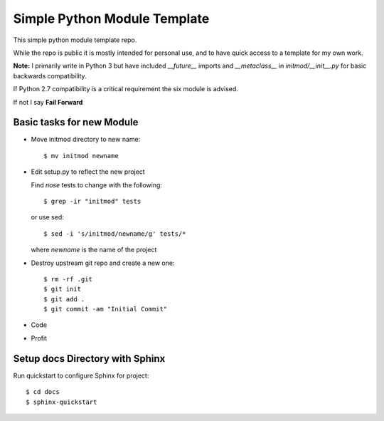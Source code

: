 Simple Python Module Template
=============================

This simple python module template repo.

While the repo is public it is mostly intended for personal use,
and to have quick access to a template for my own work.

**Note:** I primarily write in Python 3 but have included *__future__* imports
and *__metaclass__* in *initmod/__init__.py* for basic backwards compatibility.

If Python 2.7 compatibility is a critical requirement the six module is advised.

If not I say **Fail Forward**

Basic tasks for new Module
--------------------------

- Move initmod directory to new name::

    $ mv initmod newname

- Edit setup.py to reflect the new project

  Find *nose* tests to change with the following::

    $ grep -ir "initmod" tests

  or use sed::

    $ sed -i 's/initmod/newname/g' tests/*

  where *newname* is the name of the project

- Destroy upstream git repo and create a new one::

    $ rm -rf .git
    $ git init
    $ git add .
    $ git commit -am "Initial Commit"

- Code

- Profit

Setup docs Directory with Sphinx
--------------------------------

Run quickstart to configure Sphinx for project::

    $ cd docs
    $ sphinx-quickstart
